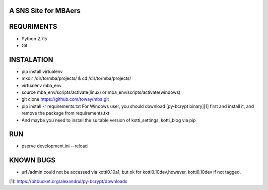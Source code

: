 A SNS Site for MBAers
=====================


REQURIMENTS
===========
* Python 2.7.5
* Git


INSTALATION
===========
* pip install virtualenv
* mkdir /dir/to/mba/projects/ & cd /dir/to/mba/projects/
* virtualenv mba_env
* source mba_env/scripts/activate(linux) or mba_env/scripts/activate(windows)
* git clone https://github.com/toway/mba.git
* pip install -r requirements.txt
  For Windows user, you should download [py-bcrypt binary][1] first and install it, and remove the package from requirements.txt
* And maybe you need to install the suitable version of kotti_settings, kotti_blog via pip

RUN
====
* pserve development.ini --reload


KNOWN BUGS
==========
* url /admin could not be accessed via kotti0.10a1, but ok for kotti0.10dev,however, kotti0.10dev if not tagged.

[1]: https://bitbucket.org/alexandrul/py-bcrypt/downloads